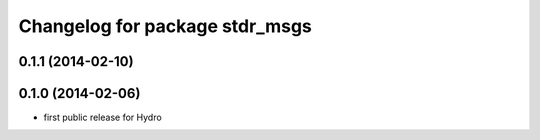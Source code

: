 ^^^^^^^^^^^^^^^^^^^^^^^^^^^^^^^
Changelog for package stdr_msgs
^^^^^^^^^^^^^^^^^^^^^^^^^^^^^^^

0.1.1 (2014-02-10)
------------------

0.1.0 (2014-02-06)
------------------
* first public release for Hydro
